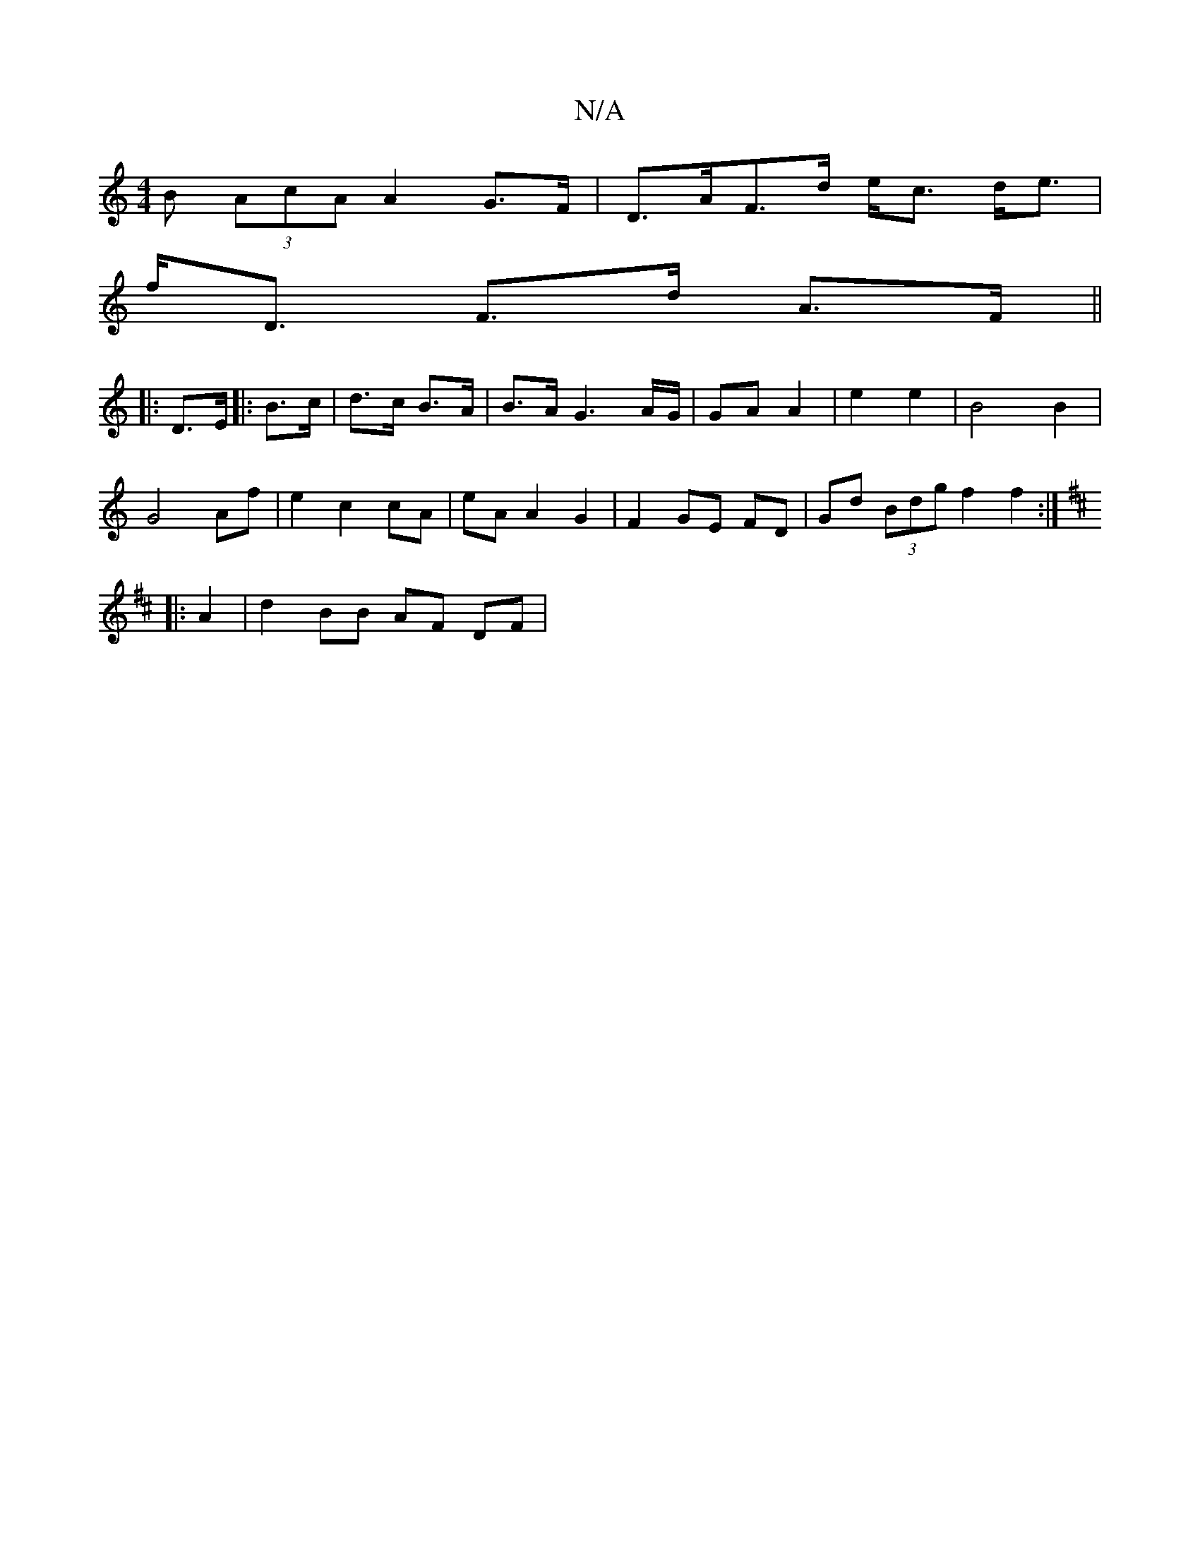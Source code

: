 X:1
T:N/A
M:4/4
R:N/A
K:Cmajor
B (3AcA A2 G>F | D>AF>d e<c d<e|
f<D F>d A>F ||
|: D>E |: B>c | d>c B>A | B>A G3 A/G/ | GA A2 | e2 e2 | B4 B2 |
G4 Af | e2 c2 cA | eA A2 G2 | F2- GE FD | Gd (3Bdg f2f2:|
K: Dmaj
|: A2 | d2 BB AF DF | 